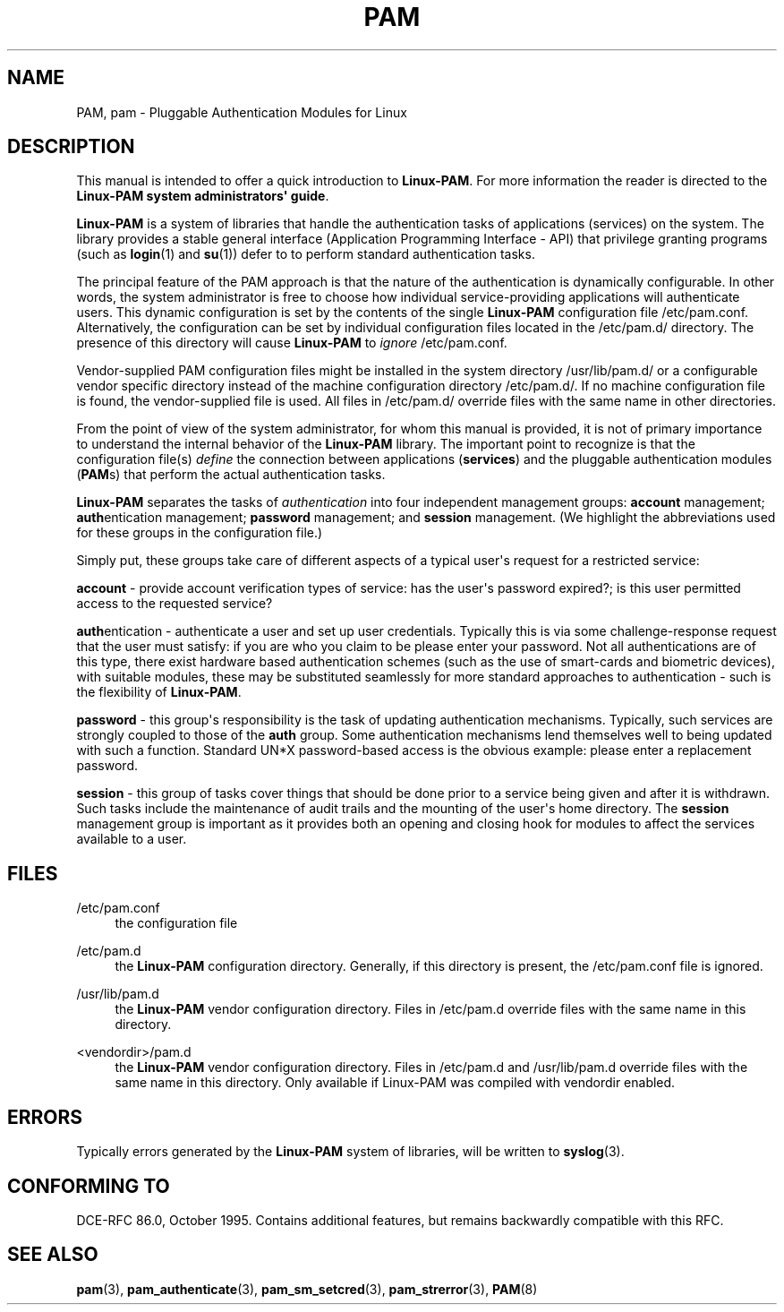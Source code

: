 '\" t
.\"     Title: pam
.\"    Author: [FIXME: author] [see http://docbook.sf.net/el/author]
.\" Generator: DocBook XSL Stylesheets v1.79.1 <http://docbook.sf.net/>
.\"      Date: 11/25/2020
.\"    Manual: Linux-PAM Manual
.\"    Source: Linux-PAM Manual
.\"  Language: English
.\"
.TH "PAM" "8" "11/25/2020" "Linux-PAM Manual" "Linux-PAM Manual"
.\" -----------------------------------------------------------------
.\" * Define some portability stuff
.\" -----------------------------------------------------------------
.\" ~~~~~~~~~~~~~~~~~~~~~~~~~~~~~~~~~~~~~~~~~~~~~~~~~~~~~~~~~~~~~~~~~
.\" http://bugs.debian.org/507673
.\" http://lists.gnu.org/archive/html/groff/2009-02/msg00013.html
.\" ~~~~~~~~~~~~~~~~~~~~~~~~~~~~~~~~~~~~~~~~~~~~~~~~~~~~~~~~~~~~~~~~~
.ie \n(.g .ds Aq \(aq
.el       .ds Aq '
.\" -----------------------------------------------------------------
.\" * set default formatting
.\" -----------------------------------------------------------------
.\" disable hyphenation
.nh
.\" disable justification (adjust text to left margin only)
.ad l
.\" -----------------------------------------------------------------
.\" * MAIN CONTENT STARTS HERE *
.\" -----------------------------------------------------------------
.SH "NAME"
PAM, pam \- Pluggable Authentication Modules for Linux
.SH "DESCRIPTION"
.PP
This manual is intended to offer a quick introduction to
\fBLinux\-PAM\fR\&. For more information the reader is directed to the
\fBLinux\-PAM system administrators\*(Aq guide\fR\&.
.PP
\fBLinux\-PAM\fR
is a system of libraries that handle the authentication tasks of applications (services) on the system\&. The library provides a stable general interface (Application Programming Interface \- API) that privilege granting programs (such as
\fBlogin\fR(1)
and
\fBsu\fR(1)) defer to to perform standard authentication tasks\&.
.PP
The principal feature of the PAM approach is that the nature of the authentication is dynamically configurable\&. In other words, the system administrator is free to choose how individual service\-providing applications will authenticate users\&. This dynamic configuration is set by the contents of the single
\fBLinux\-PAM\fR
configuration file
/etc/pam\&.conf\&. Alternatively, the configuration can be set by individual configuration files located in the
/etc/pam\&.d/
directory\&. The presence of this directory will cause
\fBLinux\-PAM\fR
to
\fIignore\fR
/etc/pam\&.conf\&.
.PP
Vendor\-supplied PAM configuration files might be installed in the system directory
/usr/lib/pam\&.d/
or a configurable vendor specific directory instead of the machine configuration directory
/etc/pam\&.d/\&. If no machine configuration file is found, the vendor\-supplied file is used\&. All files in
/etc/pam\&.d/
override files with the same name in other directories\&.
.PP
From the point of view of the system administrator, for whom this manual is provided, it is not of primary importance to understand the internal behavior of the
\fBLinux\-PAM\fR
library\&. The important point to recognize is that the configuration file(s)
\fIdefine\fR
the connection between applications
(\fBservices\fR) and the pluggable authentication modules
(\fBPAM\fRs) that perform the actual authentication tasks\&.
.PP
\fBLinux\-PAM\fR
separates the tasks of
\fIauthentication\fR
into four independent management groups:
\fBaccount\fR
management;
\fBauth\fRentication management;
\fBpassword\fR
management; and
\fBsession\fR
management\&. (We highlight the abbreviations used for these groups in the configuration file\&.)
.PP
Simply put, these groups take care of different aspects of a typical user\*(Aqs request for a restricted service:
.PP
\fBaccount\fR
\- provide account verification types of service: has the user\*(Aqs password expired?; is this user permitted access to the requested service?
.PP
\fBauth\fRentication \- authenticate a user and set up user credentials\&. Typically this is via some challenge\-response request that the user must satisfy: if you are who you claim to be please enter your password\&. Not all authentications are of this type, there exist hardware based authentication schemes (such as the use of smart\-cards and biometric devices), with suitable modules, these may be substituted seamlessly for more standard approaches to authentication \- such is the flexibility of
\fBLinux\-PAM\fR\&.
.PP
\fBpassword\fR
\- this group\*(Aqs responsibility is the task of updating authentication mechanisms\&. Typically, such services are strongly coupled to those of the
\fBauth\fR
group\&. Some authentication mechanisms lend themselves well to being updated with such a function\&. Standard UN*X password\-based access is the obvious example: please enter a replacement password\&.
.PP
\fBsession\fR
\- this group of tasks cover things that should be done prior to a service being given and after it is withdrawn\&. Such tasks include the maintenance of audit trails and the mounting of the user\*(Aqs home directory\&. The
\fBsession\fR
management group is important as it provides both an opening and closing hook for modules to affect the services available to a user\&.
.SH "FILES"
.PP
/etc/pam\&.conf
.RS 4
the configuration file
.RE
.PP
/etc/pam\&.d
.RS 4
the
\fBLinux\-PAM\fR
configuration directory\&. Generally, if this directory is present, the
/etc/pam\&.conf
file is ignored\&.
.RE
.PP
/usr/lib/pam\&.d
.RS 4
the
\fBLinux\-PAM\fR
vendor configuration directory\&. Files in
/etc/pam\&.d
override files with the same name in this directory\&.
.RE
.PP
<vendordir>/pam\&.d
.RS 4
the
\fBLinux\-PAM\fR
vendor configuration directory\&. Files in
/etc/pam\&.d
and
/usr/lib/pam\&.d
override files with the same name in this directory\&. Only available if Linux\-PAM was compiled with vendordir enabled\&.
.RE
.SH "ERRORS"
.PP
Typically errors generated by the
\fBLinux\-PAM\fR
system of libraries, will be written to
\fBsyslog\fR(3)\&.
.SH "CONFORMING TO"
.PP
DCE\-RFC 86\&.0, October 1995\&. Contains additional features, but remains backwardly compatible with this RFC\&.
.SH "SEE ALSO"
.PP
\fBpam\fR(3),
\fBpam_authenticate\fR(3),
\fBpam_sm_setcred\fR(3),
\fBpam_strerror\fR(3),
\fBPAM\fR(8)
